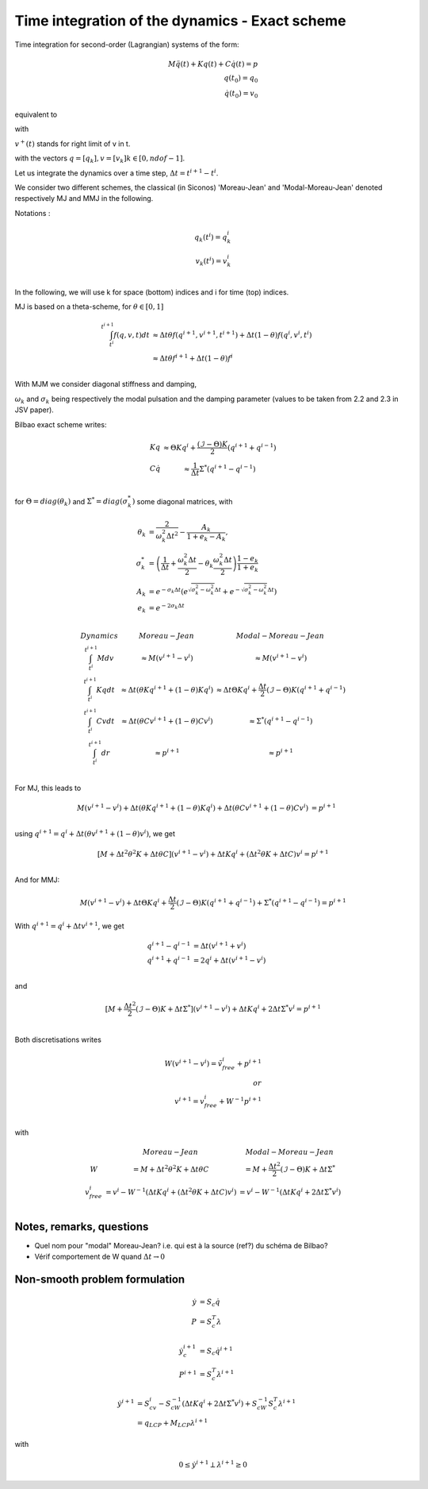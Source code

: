 .. _modal_moreau_jean:

Time integration of the dynamics - Exact scheme
===============================================

Time integration for second-order (Lagrangian) systems of the form:

.. math::
	   
   M\ddot q(t) + Kq(t) + C\dot q(t) = p \\
   q(t_0) = q_0 \\
   \dot q(t_0) = v_0


equivalent to

.. math::
   :label: LTIDS

   Mdv + Kqdt + cv^+dt = dr \\
   v(t) = \dot q^+(t) \\
   q(t_0) = q_0, \ \dot q(t_0) = v_0

with

.. math::
   :label: displ

   q(t) = q_0 + \int_{t_0}^t v^+(t)


:math:`v^+(t)` stands for right limit of v in t.

with the vectors :math:`q = [q_k], v = [v_k] k\in[0,ndof-1]`.

      
Let us integrate the dynamics over a time step, :math:`\Delta t = t^{i+1} - t^i`.

We consider two different schemes, the classical (in Siconos) 'Moreau-Jean' and 'Modal-Moreau-Jean' denoted respectively MJ and MMJ in the following.

Notations :

.. math::

   q_k(t^i) = q_k^i \\
   v_k(t^{i}) = v_k^i \\
   
In the following, we will use k for space (bottom) indices and i for time (top) indices.
   
MJ is based on a theta-scheme, for :math:`\theta \in [0,1]`

.. math::

   \int_{t^i}^{t^{i+1}} f(q,v,t)dt & \approx \Delta t\theta f(q^{i+1}, v^{i+1}, t^{i+1}) + \Delta t(1 -\theta)f(q^{i}, v^{i}, t^{i}) \\
                                   & \approx \Delta t\theta f^{i+1} + \Delta t(1 -\theta)f^{i} \\


				   
With MJM we consider diagonal stiffness and damping, 

.. math::
   :nowrap:

   \begin{eqnarray}
      K = diag(\omega_k^2) \\
      C = diag(2\sigma_k)
   \end{eqnarray}


:math:`\omega_k` and :math:`\sigma_k` being respectively the modal pulsation and the damping parameter (values to be taken from 2.2 and 2.3 in JSV paper).

Bilbao exact scheme writes:

.. math::

   \begin{array}{ccc}
   Kq &\approx \Theta Kq^i + \frac{(\mathcal{I}-\Theta)K}{2}(q^{i+1} + q^{i-1}) \\
   C\dot q &\approx \frac{1}{\Delta t}\Sigma^*(q^{i+1} - q^{i-1}) \\
   \end{array}

for :math:`\Theta = diag(\theta_k)` and :math:`\Sigma^* = diag(\sigma_k^*)` some diagonal matrices, with

.. math::
   
   \theta_{k} &= \frac{2}{\omega_k^2\Delta t^2} - \frac{A_k}{1+e_k-A_k}, \\
   \sigma^*_{k} &= \left(\frac{1}{\Delta t} + \frac{\omega_k^2\Delta t}{2} - \theta_k\frac{\omega_k^2\Delta t}{2} \right)\frac{1-e_k}{1+e_k} \\
   A_k &= e^{-\sigma_k\Delta t}\left(e^{\sqrt{\sigma_k^2 - \omega_k^2}\Delta t} + e^{-\sqrt{\sigma_k^2 - \omega_k^2}\Delta t}\right) \\
   e_k &= e^{-2\sigma_k\Delta t} \\

.. math::

   \begin{array}{c|c|c}
   Dynamics       & Moreau-Jean                       &         Modal-Moreau-Jean \\
   \int_{t^i}^{t^{i+1}} Mdv & \approx M(v^{i+1}-v^{i}) & \approx M(v^{i+1}-v^{i}) \\
   \int_{t^i}^{t^{i+1}} Kqdt & \approx \Delta t(\theta Kq^{i+1} + (1 - \theta) Kq^i) & \approx \Delta t\Theta Kq^i + \frac{\Delta t}{2}(\mathcal{I}-\Theta)K(q^{i+1} + q^{i-1}) \\
   \int_{t^i}^{t^{i+1}} Cvdt & \approx \Delta t(\theta Cv^{i+1} + (1 - \theta) Cv^i) & \approx \Sigma^*(q^{i+1} - q^{i-1})\\
   \int_{t^i}^{t^{i+1}} dr & \approx p^{i+1} & \approx p^{i+1} \\
    \end{array}

For MJ, this leads to

.. math::

   M(v^{i+1}-v^{i}) + \Delta t(\theta Kq^{i+1} + (1 - \theta) Kq^i) + \Delta t(\theta Cv^{i+1} + (1 - \theta) Cv^i) &= p^{i+1} \\

using :math:`q^{i+1} = q^i + \Delta t(\theta v^{i+1} + (1 - \theta) v^i)`, we get

.. math::
   
   [M + \Delta t^2\theta^2 K + \Delta t\theta C] (v^{i+1}-v^{i}) + \Delta tKq^i + (\Delta t^2\theta K + \Delta tC) v^i = p^{i+1} \\

And for MMJ:

.. math::

   M(v^{i+1}-v^{i}) + \Delta t\Theta Kq^i + \frac{\Delta t}{2}(\mathcal{I}-\Theta)K(q^{i+1} + q^{i-1}) +\Sigma^*(q^{i+1} - q^{i-1}) = p^{i+1}

With :math:`q^{i+1} = q^{i} + \Delta tv^{i+1}`, we get

.. math::
   
   q^{i+1} - q^{i-1} &= \Delta t(v^{i+1} + v^i) \\
   q^{i+1} + q^{i-1} &= 2q^i + \Delta t(v^{i+1} - v^i) \\

and

.. math::
   
   [M + \frac{\Delta t^2}{2}(\mathcal{I} - \Theta)K + \Delta t\Sigma^*] (v^{i+1}-v^{i}) + \Delta tKq^i + 2\Delta t \Sigma^* v^i = p^{i+1} \\
   

Both discretisations writes
   
.. math::
   
   W(v^{i+1}-v^{i}) = \tilde v_{free}^i + p^{i+1} \\
   or \\
   v^{i+1} = v^i_{free} + W^{-1}p^{i+1} \\

with

.. math::

   \begin{array}{c|c|c}
   & Moreau-Jean                       &         Modal-Moreau-Jean \\
   W & = M + \Delta t^2\theta^2 K + \Delta t\theta C & = M + \frac{\Delta t^2}{2}(\mathcal{I} - \Theta)K + \Delta t\Sigma^*\\
   v_{free}^{i} &= v^i - W^{-1}(\Delta tKq^i + (\Delta t^2\theta K + \Delta tC) v^i) & = v^i - W^{-1}(\Delta tKq^i + 2\Delta t \Sigma^* v^i) \\
   \end{array}

   
Notes, remarks, questions
^^^^^^^^^^^^^^^^^^^^^^^^^

* Quel nom pour "modal" Moreau-Jean? i.e. qui est à la source (ref?) du schéma de Bilbao?
* Vérif comportement de W quand :math:`\Delta t \rightarrow 0`

Non-smooth problem formulation
^^^^^^^^^^^^^^^^^^^^^^^^^^^^^^


.. math::

   \dot y &= S_c \dot q \\
   P &= S_c^T\lambda

.. math::

   \dot y_c^{i+1} &= S_c \dot q^{i+1} \\
   P^{i+1} &= S_c^T\lambda^{i+1}


.. math::
   
   \dot y^{i+1} &= S_cv^{i} - S_cW^{-1}(\Delta tKq^i + 2\Delta t \Sigma^* v^i) + S_cW^{-1}S_c^T\lambda^{i+1} \\
           &= q_{LCP} + M_{LCP}\lambda^{i+1}

with

.. math::

   0 \leq \dot y^{i+1} \perp \lambda^{i+1} \geq 0
   
